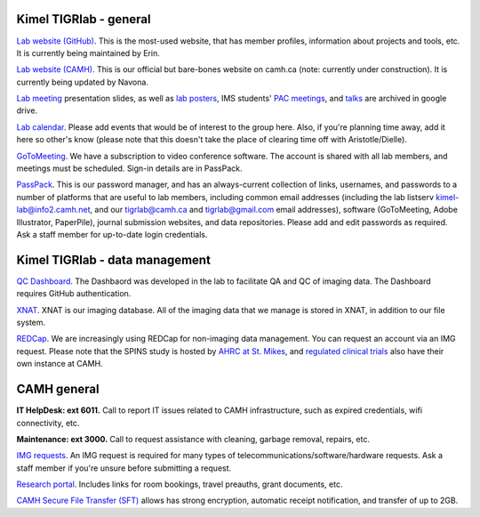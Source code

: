 Kimel TIGRlab - general
=======================

`Lab website (GitHub) <http://imaging-genetics.camh.ca/>`__. This is the
most-used website, that has member profiles, information about projects
and tools, etc. It is currently being maintained by Erin.

`Lab website
(CAMH) <https://www.camh.ca/en/science-and-research/institutes-and-centres/campbell-family-mental-health-research-institute/research-focus-campbell-institute/kimel-family-translational-imaging-genetics-lab>`__.
This is our official but bare-bones website on camh.ca (note: currently
under construction). It is currently being updated by Navona.

`Lab meeting <https://tinyurl.com/tigr-presentation>`__ presentation
slides, as well as `lab posters <https://tinyurl.com/tigr-posters>`__,
IMS students' `PAC meetings <https://tinyurl.com/tigr-pac>`__, and
`talks <https://tinyurl.com/tigr-talks>`__ are archived in google drive.

`Lab
calendar <https://calendar.google.com/calendar/b/1/r?tab=oc&pli=1>`__.
Please add events that would be of interest to the group here. Also, if
you're planning time away, add it here so other's know (please note that
this doesn't take the place of clearing time off with Aristotle/Dielle).

`GoToMeeting <https://www.gotomeeting.com/en-ca>`__. We have a
subscription to video conference software. The account is shared with
all lab members, and meetings must be scheduled. Sign-in details are in
PassPack.

`PassPack <https://www.passpack.com/online/>`__. This is our password
manager, and has an always-current collection of links, usernames, and
passwords to a number of platforms that are useful to lab members,
including common email addresses (including the lab listserv
kimel-lab@info2.camh.net, and our tigrlab@camh.ca and tigrlab@gmail.com
email addresses), software (GoToMeeting, Adobe Illustrator, PaperPile),
journal submission websites, and data repositories. Please add and edit
passwords as required. Ask a staff member for up-to-date login
credentials.

Kimel TIGRlab - data management
===============================

`QC Dashboard <srv-dashboard.camhres.ca>`__. The Dashbaord was developed
in the lab to facilitate QA and QC of imaging data. The Dashboard
requires GitHub authentication.

`XNAT <https://xnat.imaging-genetics.camh.ca/app/template/Login.vm>`__.
XNAT is our imaging database. All of the imaging data that we manage is
stored in XNAT, in addition to our file system.

`REDCap <https://edc.camhx.ca/redcap/>`__. We are increasingly using
REDCap for non-imaging data management. You can request an account via
an IMG request. Please note that the SPINS study is hosted by `AHRC at
St. Mikes <https://redcap.smh.ca/redcap/>`__, and `regulated clinical
trials <https://redcap.camhx.ca/redcap/index.php?action=myprojects>`__
also have their own instance at CAMH.

CAMH general
============

**IT HelpDesk: ext 6011.** Call to report IT issues related to CAMH
infrastructure, such as expired credentials, wifi connectivity, etc.

**Maintenance: ext 3000.** Call to request assistance with cleaning,
garbage removal, repairs, etc.

`IMG
requests <http://insite.camh.ca/forms/admin_forms/61699_it_telecom_services_request_form2011.html>`__.
An IMG request is required for many types of
telecommunications/software/hardware requests. Ask a staff member if
you're unsure before submitting a request.

`Research
portal <http://ishare.camh.ca/sites/rso/Pages/default.aspx>`__. Includes
links for room bookings, travel preauths, grant documents, etc.

`CAMH Secure File Transfer (SFT) <filetransfer.camh.ca>`__ allows has
strong encryption, automatic receipt notification, and transfer of up to
2GB.
